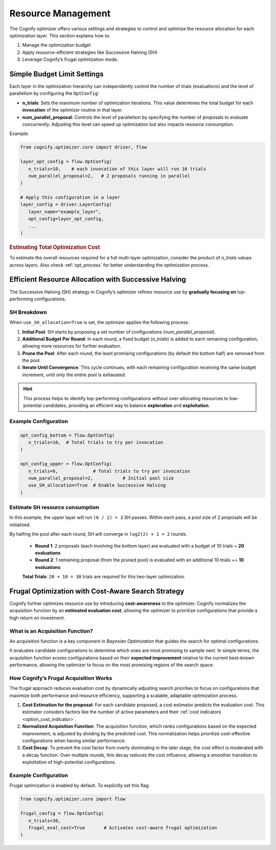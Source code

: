 Resource Management
===================

The Cognify optimizer offers various settings and strategies to control and optimize the resource allocation for each optimization layer. This section explains how to:

1. Manage the optimization budget
2. Apply resource-efficient strategies like Successive Halving (SH)
3. Leverage Cognify’s frugal optimization mode.

Simple Budget Limit Settings
----------------------------

Each layer in the optimization hierarchy can independently control the number of trials (evaluations) and the level of parallelism by configuring the ``OptConfig``:

- **n_trials**: Sets the maximum number of optimization iterations. This value determines the total budget for each **invocation** of the optimizer routine in that layer.
- **num_parallel_proposal**: Controls the level of parallelism by specifying the number of proposals to evaluate concurrently. Adjusting this level can speed up optimization but also impacts resource consumption.

Example:

.. code-block:: python

   from cognify.optimizer.core import driver, flow

   layer_opt_config = flow.OptConfig(
      n_trials=10,    # each invocation of this layer will run 10 trials
      num_parallel_proposal=2,   # 2 proposals running in parallel
   )

   # Apply this configuration in a layer
   layer_config = driver.LayerConfig(
      layer_name="example_layer",
      opt_config=layer_opt_config,
      ...
   )

.. rubric:: Estimating Total Optimization Cost

To estimate the overall resources required for a full multi-layer optimization, consider the product of `n_trials` values across layers. Also check :ref:`opt_process` for better understanding the optimization process.


Efficient Resource Allocation with Successive Halving
-----------------------------------------------------

The Successive Halving (SH) strategy in Cognify’s optimizer refines resource use by **gradually focusing on** top-performing configurations.

SH Breakdown
^^^^^^^^^^^^

When ``use_SH_allocation=True`` is set, the optimizer applies the following process:

1. **Initial Pool**: SH starts by proposing a set number of configurations (`num_parallel_proposal`).
2. **Additional Budget Per Round**: In each round, a fixed budget (`n_trials`) is added to each remaining configuration, allowing more resources for further evaluation.
3. **Prune the Pool**: After each round, the least promising configurations (by default the bottom half) are removed from the pool.
4. **Iterate Until Convergence**: This cycle continues, with each remaining configuration receiving the same budget increment, until only the entire pool is exhausted.

.. hint::
   This process helps to identify top-performing configurations without over-allocating resources to low-potential candidates, providing an efficient way to balance **exploration** and **exploitation**.

Example Configuration
^^^^^^^^^^^^^^^^^^^^^

.. code-block:: python

   opt_config_bottom = flow.OptConfig(
      n_trials=10,  # Total trials to try per invocation
   )

   opt_config_upper = flow.OptConfig(
      n_trials=6,             # Total trials to try per invocation
      num_parallel_proposal=2,           # Initial pool size
      use_SH_allocation=True  # Enable Successive Halving
   )

Estimate SH resource consumption
^^^^^^^^^^^^^^^^^^^^^^^^^^^^^^^^

In this example, the upper layer will run ``(6 / 2) = 3`` SH passes. Within each pass, a pool size of 2 proposals will be initialized. 

By halfing the pool after each round, SH will converge in ``log2(2) + 1 = 2`` rounds.

   - **Round 1**: 2 proposals (each involving the bottom layer) are evaluated with a budget of 10 trials = **20 evaluations**
   - **Round 2**: 1 remaining proposal (from the pruned pool) is evaluated with an additional 10 trials += **10 evaluations**

   **Total Trials**: ``20 + 10 = 30`` trials are required for this two-layer optimization.

Frugal Optimization with Cost-Aware Search Strategy
---------------------------------------------------------

Cognify further optimizes resource use by introducing **cost-awareness** to the optimizer. Cognify normalizes the acquisition function by an **estimated evaluation cost**, allowing the optimizer to prioritize configurations that provide a high return on investment.

What is an Acquisition Function?
^^^^^^^^^^^^^^^^^^^^^^^^^^^^^^^^

An acquisition function is a key component in `Bayesian Optimization` that guides the search for optimal configurations.

It evaluates candidate configurations to determine which ones are most promising to sample next. In simple terms, the acquisition function scores configurations based on their **expected improvement** relative to the current best-known performance, allowing the optimizer to focus on the most promising regions of the search space.

How Cognify’s Frugal Acquisition Works
^^^^^^^^^^^^^^^^^^^^^^^^^^^^^^^^^^^^^^

The frugal approach reduces evaluation cost by dynamically adjusting search priorities to focus on configurations that maximize both performance and resource efficiency, supporting a scalable, adaptable optimization process.

1. **Cost Estimation for the proposal**: For each candidate proposed, a cost estimator predicts the evaluation cost. This estimator considers factors like the number of active parameters and their :ref:`cost indicators <option_cost_indicator>`.
2. **Normalized Acquisition Function**: The acquisition function, which ranks configurations based on the expected improvement, is adjusted by dividing by the predicted cost. This normalization helps prioritize cost-effective configurations when having similar performance.
3. **Cost Decay**: To prevent the cost factor from overly dominating in the later stage, the cost effect is moderated with a decay function. Over multiple rounds, this decay reduces the cost influence, allowing a smoother transition to exploitation of high-potential configurations.


Example Configuration
^^^^^^^^^^^^^^^^^^^^^

Frugal optimization is enabled by default. To explicitly set this flag:

.. code-block:: python

   from cognify.optimizer.core import flow

   frugal_config = flow.OptConfig(
      n_trials=30,               
      frugal_eval_cost=True       # Activates cost-aware frugal optimization
   )
